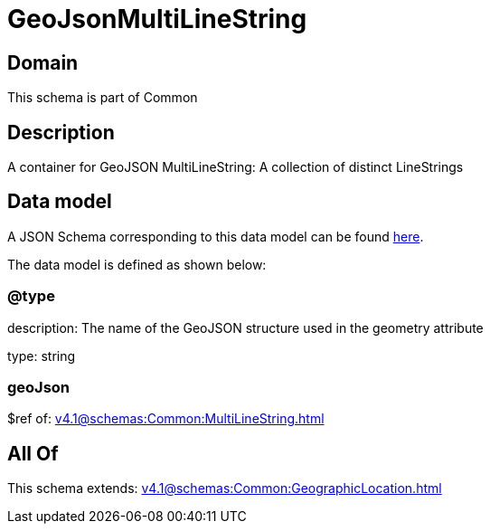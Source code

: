 = GeoJsonMultiLineString

[#domain]
== Domain

This schema is part of Common

[#description]
== Description

A container for GeoJSON MultiLineString: A collection of distinct LineStrings


[#data_model]
== Data model

A JSON Schema corresponding to this data model can be found https://tmforum.org[here].

The data model is defined as shown below:


=== @type
description: The name of the GeoJSON structure used in the geometry attribute

type: string


=== geoJson
$ref of: xref:v4.1@schemas:Common:MultiLineString.adoc[]


[#all_of]
== All Of

This schema extends: xref:v4.1@schemas:Common:GeographicLocation.adoc[]
